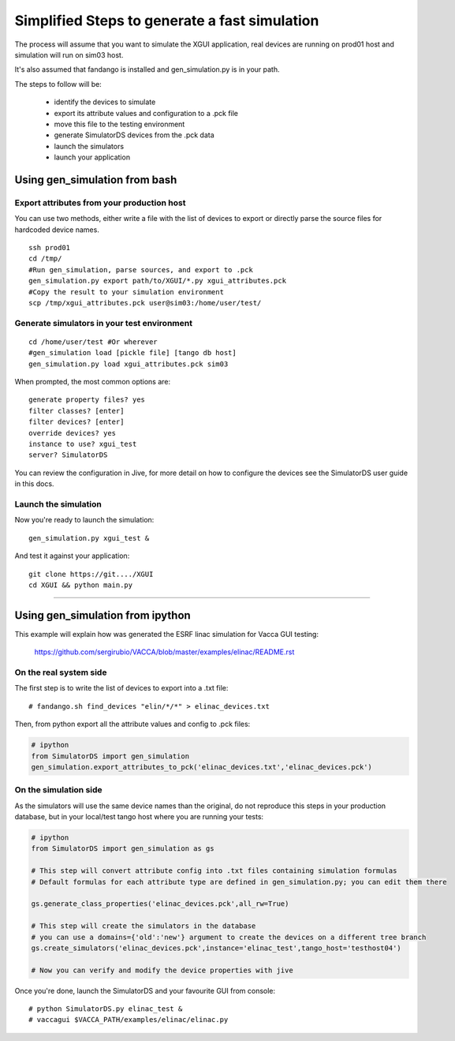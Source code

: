 ==============================================
Simplified Steps to generate a fast simulation
==============================================

The process will assume that you want to simulate the XGUI application, 
real devices are running on prod01 host and simulation will run on sim03 host.

It's also assumed that fandango is installed and gen_simulation.py is in your path.

The steps to follow will be:

 * identify the devices to simulate
 * export its attribute values and configuration to a .pck file
 * move this file to the testing environment
 * generate SimulatorDS devices from the .pck data
 * launch the simulators
 * launch your application
 
Using gen_simulation from bash
==============================

Export attributes from your production host
-------------------------------------------

You can use two methods, either write a file with the list of devices to export
or directly parse the source files for hardcoded device names.

::

  ssh prod01
  cd /tmp/
  #Run gen_simulation, parse sources, and export to .pck
  gen_simulation.py export path/to/XGUI/*.py xgui_attributes.pck
  #Copy the result to your simulation environment
  scp /tmp/xgui_attributes.pck user@sim03:/home/user/test/

Generate simulators in your test environment
--------------------------------------------

::

  cd /home/user/test #Or wherever
  #gen_simulation load [pickle file] [tango db host]
  gen_simulation.py load xgui_attributes.pck sim03
  
When prompted, the most common options are::

  generate property files? yes
  filter classes? [enter]
  filter devices? [enter]
  override devices? yes
  instance to use? xgui_test
  server? SimulatorDS
  
You can review the configuration in Jive, for more detail on how
to configure the devices see the SimulatorDS user guide in this docs.
  
Launch the simulation
---------------------
 
Now you're ready to launch the simulation::

  gen_simulation.py xgui_test &
 
And test it against your application::

  git clone https://git..../XGUI
  cd XGUI && python main.py
  
----
  
Using gen_simulation from ipython
=================================

This example will explain how was generated the ESRF linac simulation for Vacca GUI testing:

  https://github.com/sergirubio/VACCA/blob/master/examples/elinac/README.rst

On the real system side
-----------------------

The first step is to write the list of devices to export into a .txt file::

  # fandango.sh find_devices "elin/*/*" > elinac_devices.txt
  
Then, from python export all the attribute values and config to .pck files:

.. code:: python

  # ipython
  from SimulatorDS import gen_simulation
  gen_simulation.export_attributes_to_pck('elinac_devices.txt','elinac_devices.pck')
  
On the simulation side
----------------------

As the simulators will use the same device names than the original, do not reproduce this steps in your production database, but in your local/test tango host where you are running your tests:

.. code:: python

  # ipython
  from SimulatorDS import gen_simulation as gs
  
  # This step will convert attribute config into .txt files containing simulation formulas
  # Default formulas for each attribute type are defined in gen_simulation.py; you can edit them there
  
  gs.generate_class_properties('elinac_devices.pck',all_rw=True)
  
  # This step will create the simulators in the database
  # you can use a domains={'old':'new'} argument to create the devices on a different tree branch
  gs.create_simulators('elinac_devices.pck',instance='elinac_test',tango_host='testhost04')
  
  # Now you can verify and modify the device properties with jive
  
Once you're done, launch the SimulatorDS and your favourite GUI from console::

  # python SimulatorDS.py elinac_test &
  # vaccagui $VACCA_PATH/examples/elinac/elinac.py
 



